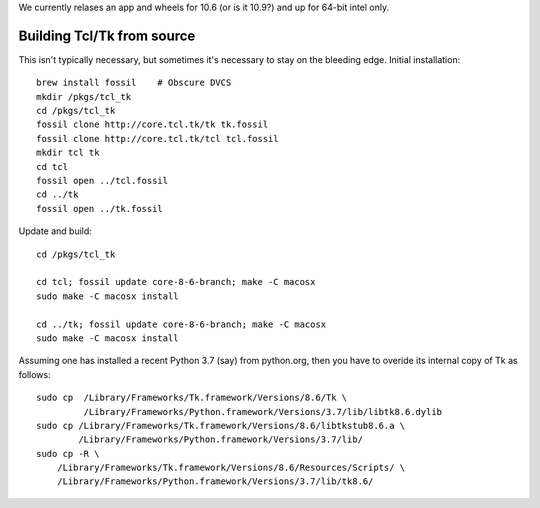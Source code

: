 We currently relases an app and wheels for 10.6 (or is it 10.9?) and up
for 64-bit intel only.



Building Tcl/Tk from source
---------------------------

This isn't typically necessary, but sometimes it's necessary to stay
on the bleeding edge.  Initial installation::

  brew install fossil    # Obscure DVCS
  mkdir /pkgs/tcl_tk
  cd /pkgs/tcl_tk
  fossil clone http://core.tcl.tk/tk tk.fossil
  fossil clone http://core.tcl.tk/tcl tcl.fossil
  mkdir tcl tk
  cd tcl
  fossil open ../tcl.fossil
  cd ../tk
  fossil open ../tk.fossil

Update and build::

  cd /pkgs/tcl_tk

  cd tcl; fossil update core-8-6-branch; make -C macosx
  sudo make -C macosx install

  cd ../tk; fossil update core-8-6-branch; make -C macosx
  sudo make -C macosx install

Assuming one has installed a recent Python 3.7 (say) from python.org,
then you have to overide its internal copy of Tk as follows::

  sudo cp  /Library/Frameworks/Tk.framework/Versions/8.6/Tk \
           /Library/Frameworks/Python.framework/Versions/3.7/lib/libtk8.6.dylib
  sudo cp /Library/Frameworks/Tk.framework/Versions/8.6/libtkstub8.6.a \
          /Library/Frameworks/Python.framework/Versions/3.7/lib/
  sudo cp -R \
      /Library/Frameworks/Tk.framework/Versions/8.6/Resources/Scripts/ \
      /Library/Frameworks/Python.framework/Versions/3.7/lib/tk8.6/

  
